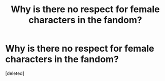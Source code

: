 #+TITLE: Why is there no respect for female characters in the fandom?

* Why is there no respect for female characters in the fandom?
:PROPERTIES:
:Score: 1
:DateUnix: 1525266412.0
:DateShort: 2018-May-02
:END:
[deleted]

